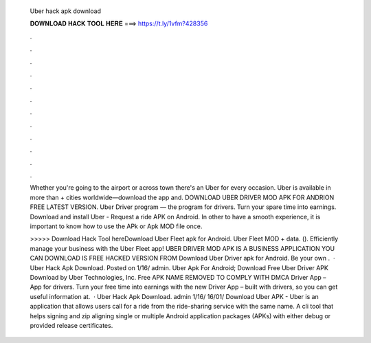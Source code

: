   Uber hack apk download
  
  
  
  𝐃𝐎𝐖𝐍𝐋𝐎𝐀𝐃 𝐇𝐀𝐂𝐊 𝐓𝐎𝐎𝐋 𝐇𝐄𝐑𝐄 ===> https://t.ly/1vfm?428356
  
  
  
  .
  
  
  
  .
  
  
  
  .
  
  
  
  .
  
  
  
  .
  
  
  
  .
  
  
  
  .
  
  
  
  .
  
  
  
  .
  
  
  
  .
  
  
  
  .
  
  
  
  .
  
  Whether you're going to the airport or across town there's an Uber for every occasion. Uber is available in more than + cities worldwide—download the app and. DOWNLOAD UBER DRIVER MOD APK FOR ANDRION FREE LATEST VERSION. Uber Driver program — the program for drivers. Turn your spare time into earnings. Download and install Uber - Request a ride APK on Android. In other to have a smooth experience, it is important to know how to use the APk or Apk MOD file once.
  
  >>>>> Download Hack Tool hereDownload Uber Fleet apk for Android. Uber Fleet MOD + data.  (). Efficiently manage your business with the Uber Fleet app! UBER DRIVER MOD APK IS A BUSINESS APPLICATION YOU CAN DOWNLOAD IS FREE HACKED VERSION FROM  Download Uber Driver apk for Android. Be your own .  · Uber Hack Apk Download. Posted on 1/16/ admin. Uber Apk For Android; Download Free Uber Driver APK Download by Uber Technologies, Inc. Free APK NAME REMOVED TO COMPLY WITH DMCA Driver App – App for drivers. Turn your free time into earnings with the new Driver App – built with drivers, so you can get useful information at.  · Uber Hack Apk Download. admin 1/16/ 16/01/ Download Uber APK - Uber is an application that allows users call for a ride from the ride-sharing service with the same name. A cli tool that helps signing and zip aligning single or multiple Android application packages (APKs) with either debug or provided release certificates.
